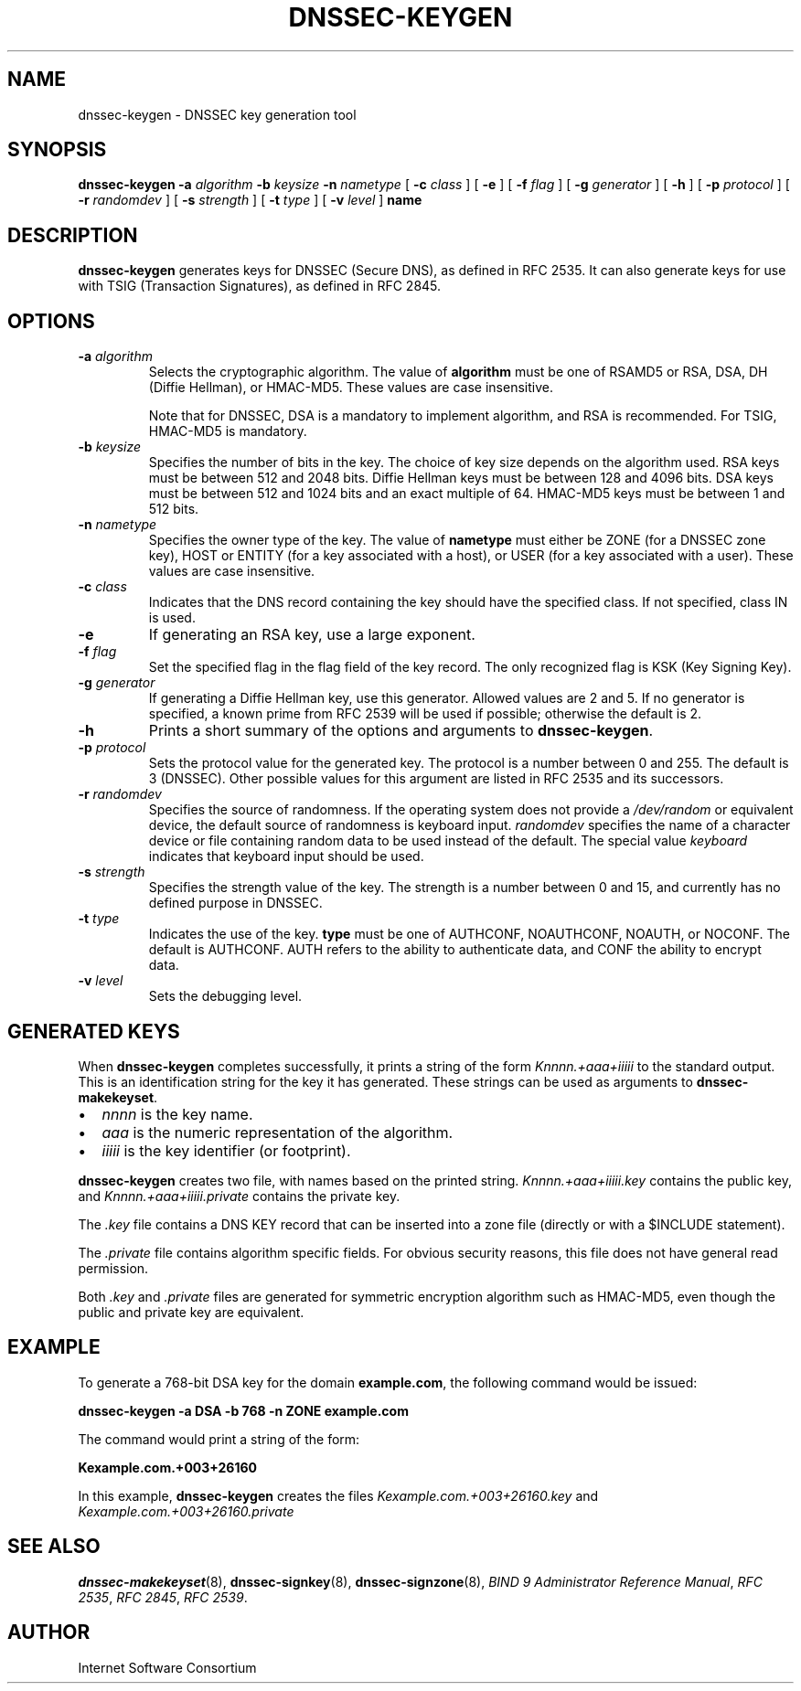 .\" Copyright (C) 2004  Internet Systems Consortium, Inc. ("ISC")
.\" Copyright (C) 2000-2003  Internet Software Consortium.
.\"
.\" Permission to use, copy, modify, and distribute this software for any
.\" purpose with or without fee is hereby granted, provided that the above
.\" copyright notice and this permission notice appear in all copies.
.\"
.\" THE SOFTWARE IS PROVIDED "AS IS" AND ISC DISCLAIMS ALL WARRANTIES WITH
.\" REGARD TO THIS SOFTWARE INCLUDING ALL IMPLIED WARRANTIES OF MERCHANTABILITY
.\" AND FITNESS.  IN NO EVENT SHALL ISC BE LIABLE FOR ANY SPECIAL, DIRECT,
.\" INDIRECT, OR CONSEQUENTIAL DAMAGES OR ANY DAMAGES WHATSOEVER RESULTING FROM
.\" LOSS OF USE, DATA OR PROFITS, WHETHER IN AN ACTION OF CONTRACT, NEGLIGENCE
.\" OR OTHER TORTIOUS ACTION, ARISING OUT OF OR IN CONNECTION WITH THE USE OR
.\" PERFORMANCE OF THIS SOFTWARE.
.\"
.\" $Id: dnssec-keygen.8,v 1.23 2004/03/05 12:40:35 marka Exp $
.\"
.TH "DNSSEC-KEYGEN" "8" "June 30, 2000" "BIND9" ""
.SH NAME
dnssec-keygen \- DNSSEC key generation tool
.SH SYNOPSIS
.sp
\fBdnssec-keygen\fR \fB-a \fIalgorithm\fB\fR \fB-b \fIkeysize\fB\fR \fB-n \fInametype\fB\fR [ \fB-c \fIclass\fB\fR ]  [ \fB-e\fR ]  [ \fB-f \fIflag\fB\fR ]  [ \fB-g \fIgenerator\fB\fR ]  [ \fB-h\fR ]  [ \fB-p \fIprotocol\fB\fR ]  [ \fB-r \fIrandomdev\fB\fR ]  [ \fB-s \fIstrength\fB\fR ]  [ \fB-t \fItype\fB\fR ]  [ \fB-v \fIlevel\fB\fR ]  \fBname\fR
.SH "DESCRIPTION"
.PP
\fBdnssec-keygen\fR generates keys for DNSSEC
(Secure DNS), as defined in RFC 2535. It can also generate
keys for use with TSIG (Transaction Signatures), as
defined in RFC 2845.
.SH "OPTIONS"
.TP
\fB-a \fIalgorithm\fB\fR
Selects the cryptographic algorithm. The value of
\fBalgorithm\fR must be one of RSAMD5 or RSA,
DSA, DH (Diffie Hellman), or HMAC-MD5. These values
are case insensitive.

Note that for DNSSEC, DSA is a mandatory to implement algorithm,
and RSA is recommended. For TSIG, HMAC-MD5 is mandatory.
.TP
\fB-b \fIkeysize\fB\fR
Specifies the number of bits in the key. The choice of key
size depends on the algorithm used. RSA keys must be between
512 and 2048 bits. Diffie Hellman keys must be between
128 and 4096 bits. DSA keys must be between 512 and 1024
bits and an exact multiple of 64. HMAC-MD5 keys must be
between 1 and 512 bits.
.TP
\fB-n \fInametype\fB\fR
Specifies the owner type of the key. The value of
\fBnametype\fR must either be ZONE (for a DNSSEC
zone key), HOST or ENTITY (for a key associated with a host),
or USER (for a key associated with a user). These values are
case insensitive.
.TP
\fB-c \fIclass\fB\fR
Indicates that the DNS record containing the key should have
the specified class. If not specified, class IN is used.
.TP
\fB-e\fR
If generating an RSA key, use a large exponent.
.TP
\fB-f \fIflag\fB\fR
Set the specified flag in the flag field of the key record.
The only recognized flag is KSK (Key Signing Key).
.TP
\fB-g \fIgenerator\fB\fR
If generating a Diffie Hellman key, use this generator.
Allowed values are 2 and 5. If no generator
is specified, a known prime from RFC 2539 will be used
if possible; otherwise the default is 2.
.TP
\fB-h\fR
Prints a short summary of the options and arguments to
\fBdnssec-keygen\fR.
.TP
\fB-p \fIprotocol\fB\fR
Sets the protocol value for the generated key. The protocol
is a number between 0 and 255. The default is 3 (DNSSEC).
Other possible values for this argument are listed in
RFC 2535 and its successors.
.TP
\fB-r \fIrandomdev\fB\fR
Specifies the source of randomness. If the operating
system does not provide a \fI/dev/random\fR
or equivalent device, the default source of randomness
is keyboard input. \fIrandomdev\fR specifies
the name of a character device or file containing random
data to be used instead of the default. The special value
\fIkeyboard\fR indicates that keyboard
input should be used.
.TP
\fB-s \fIstrength\fB\fR
Specifies the strength value of the key. The strength is
a number between 0 and 15, and currently has no defined
purpose in DNSSEC.
.TP
\fB-t \fItype\fB\fR
Indicates the use of the key. \fBtype\fR must be
one of AUTHCONF, NOAUTHCONF, NOAUTH, or NOCONF. The default
is AUTHCONF. AUTH refers to the ability to authenticate
data, and CONF the ability to encrypt data.
.TP
\fB-v \fIlevel\fB\fR
Sets the debugging level.
.SH "GENERATED KEYS"
.PP
When \fBdnssec-keygen\fR completes successfully,
it prints a string of the form \fIKnnnn.+aaa+iiiii\fR
to the standard output. This is an identification string for
the key it has generated. These strings can be used as arguments
to \fBdnssec-makekeyset\fR.
.TP 0.2i
\(bu
\fInnnn\fR is the key name.
.TP 0.2i
\(bu
\fIaaa\fR is the numeric representation of the
algorithm.
.TP 0.2i
\(bu
\fIiiiii\fR is the key identifier (or footprint).
.PP
\fBdnssec-keygen\fR creates two file, with names based
on the printed string. \fIKnnnn.+aaa+iiiii.key\fR
contains the public key, and
\fIKnnnn.+aaa+iiiii.private\fR contains the private
key.
.PP
.PP
The \fI.key\fR file contains a DNS KEY record that
can be inserted into a zone file (directly or with a $INCLUDE
statement).
.PP
.PP
The \fI.private\fR file contains algorithm specific
fields. For obvious security reasons, this file does not have
general read permission.
.PP
.PP
Both \fI.key\fR and \fI.private\fR
files are generated for symmetric encryption algorithm such as
HMAC-MD5, even though the public and private key are equivalent.
.PP
.SH "EXAMPLE"
.PP
To generate a 768-bit DSA key for the domain
\fBexample.com\fR, the following command would be
issued:
.PP
\fBdnssec-keygen -a DSA -b 768 -n ZONE example.com\fR
.PP
The command would print a string of the form:
.PP
\fBKexample.com.+003+26160\fR
.PP
In this example, \fBdnssec-keygen\fR creates
the files \fIKexample.com.+003+26160.key\fR and
\fIKexample.com.+003+26160.private\fR
.SH "SEE ALSO"
.PP
\fBdnssec-makekeyset\fR(8),
\fBdnssec-signkey\fR(8),
\fBdnssec-signzone\fR(8),
\fIBIND 9 Administrator Reference Manual\fR,
\fIRFC 2535\fR,
\fIRFC 2845\fR,
\fIRFC 2539\fR.
.SH "AUTHOR"
.PP
Internet Software Consortium
